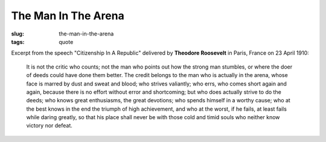 ====================
The Man In The Arena
====================

:slug: the-man-in-the-arena
:tags: quote

Excerpt from the speech "Citizenship In A Republic" delivered by **Theodore Roosevelt** in Paris, France on 23 April 1910:

        It is not the critic who counts; not the man who points out how the strong man stumbles, or where the doer of deeds could have done them better. The credit belongs to the man who is actually in the arena, whose face is marred by dust and sweat and blood; who strives valiantly; who errs, who comes short again and again, because there is no effort without error and shortcoming; but who does actually strive to do the deeds; who knows great enthusiasms, the great devotions; who spends himself in a worthy cause; who at the best knows in the end the triumph of high achievement, and who at the worst, if he fails, at least fails while daring greatly, so that his place shall never be with those cold and timid souls who neither know victory nor defeat.
